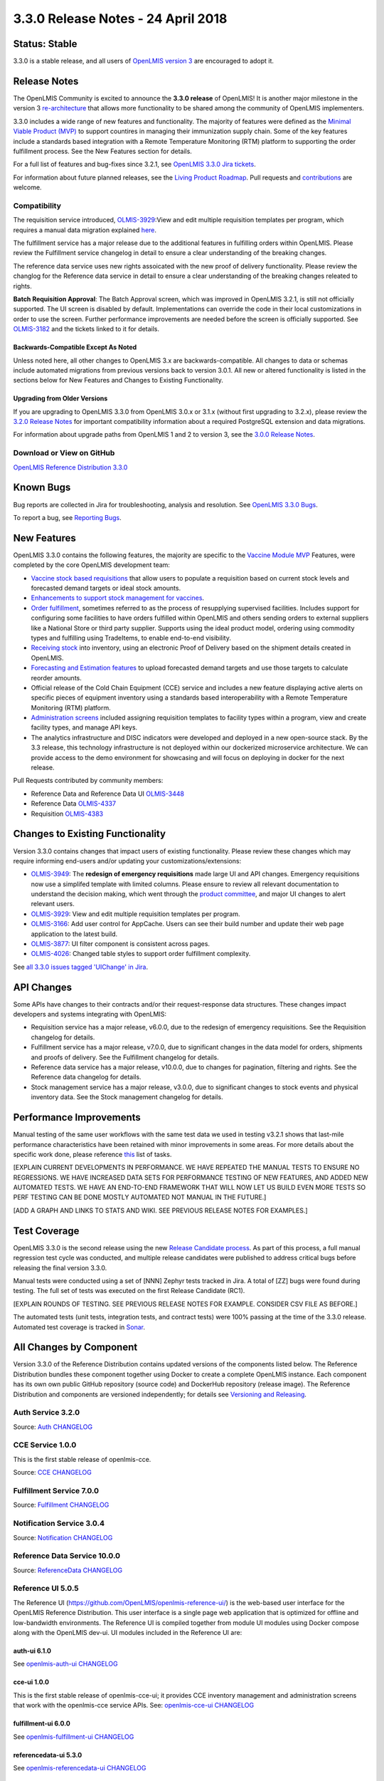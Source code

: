 =================================
3.3.0 Release Notes - 24 April 2018
=================================

Status: Stable
==============

3.3.0 is a stable release, and all users of `OpenLMIS version 3
<https://openlmis.atlassian.net/wiki/spaces/OP/pages/88670325/3.0.0+Release+-+1+March+2017>`_ are
encouraged to adopt it.

Release Notes
=============

The OpenLMIS Community is excited to announce the **3.3.0 release** of OpenLMIS! It is another
major milestone in the version 3 `re-architecture <https://openlmis.atlassian.net/wiki/display/OP/Re-Architecture>`_
that allows more functionality to be shared among the community of OpenLMIS implementers.

3.3.0 includes a wide range of new features and functionality. The majority of features were defined as the `Minimal Viable Product (MVP) <https://openlmis.atlassian.net/wiki/spaces/OP/pages/113144940/Vaccine+MVP>`_ to support countires in managing their immunization supply chain. Some of the key features include a standards based integration with a Remote Temperature Monitoring (RTM) platform to supporting the order fulfillment process. See the New Features section for details.

For a full list of features and bug-fixes since 3.2.1, see `OpenLMIS 3.3.0 Jira tickets
<https://openlmis.atlassian.net/issues/?jql=status%3DDone%20AND%20project%3DOLMIS%20AND%20fixVersion%3D3.3%20and%20type!%3DTest%20and%20type!%3DEpic%20ORDER%20BY%20%22Epic%20Link%22%20asc%2C%20key%20ASC>`_.

For information about future planned releases, see the `Living Product Roadmap
<https://openlmis.atlassian.net/wiki/display/OP/Living+Product+Roadmap>`_. Pull requests and
`contributions <http://docs.openlmis.org/en/latest/contribute/contributionGuide.html>`_ are welcome.

Compatibility
-------------

The requisition service introduced, `OLMIS-3929 <https://openlmis.atlassian.net/browse/OLMIS-3929>`_:View and edit multiple requisition templates per program, which requires a manual data migration explained `here <https://github.com/OpenLMIS/openlmis-requisition-template-migration>`_. 

The fulfillment service has a major release due to the additional features in fulfilling orders within OpenLMIS. Please review the Fulfillment service changelog in detail to ensure a clear understanding of the breaking changes.

The reference data service uses new rights assoicated with the new proof of delivery functionality. Please review the changlog for the Reference data service in detail to ensure a clear understanding of the breaking changes releated to rights.

**Batch Requisition Approval**: The Batch Approval screen, which was improved in OpenLMIS 3.2.1,
is still not officially supported. The UI screen is disabled by default. Implementations can
override the code in their local customizations in order to use the screen. Further performance
improvements are needed before the screen is officially supported. See `OLMIS-3182
<https://openlmis.atlassian.net/browse/OLMIS-3182>`_ and the tickets linked to it for details.

Backwards-Compatible Except As Noted
~~~~~~~~~~~~~~~~~~~~~~~~~~~~~~~~~~~~

Unless noted here, all other changes to OpenLMIS 3.x are backwards-compatible. All changes to data
or schemas include automated migrations from previous versions back to version 3.0.1. All new or
altered functionality is listed in the sections below for New Features and Changes to Existing
Functionality.

Upgrading from Older Versions
~~~~~~~~~~~~~~~~~~~~~~~~~~~~~

If you are upgrading to OpenLMIS 3.3.0 from OpenLMIS 3.0.x or 3.1.x (without first upgrading to
3.2.x), please review the `3.2.0
Release Notes <http://docs.openlmis.org/en/latest/releases/openlmis-ref-distro-v3.2.0.html>`_ for
important compatibility information about a required PostgreSQL extension and data migrations.

For information about upgrade paths from OpenLMIS 1 and 2 to version 3, see the `3.0.0 Release
Notes <https://openlmis.atlassian.net/wiki/spaces/OP/pages/88670325/3.0.0+Release+-+1+March+2017>`_.

Download or View on GitHub
--------------------------

`OpenLMIS Reference Distribution 3.3.0
<https://github.com/OpenLMIS/openlmis-ref-distro/releases/tag/v3.3.0>`_

Known Bugs
==========

Bug reports are collected in Jira for troubleshooting, analysis and resolution. See `OpenLMIS 3.3.0
Bugs <https://openlmis.atlassian.net/issues/?jql=project%3DOLMIS%20and%20type%3DBug%20and%20affectedVersion%3D3.3%20order%20by%20priority%20DESC%2C%20status%20ASC%2C%20key%20ASC>`_.

To report a bug, see `Reporting Bugs
<http://docs.openlmis.org/en/latest/contribute/contributionGuide.html#reporting-bugs>`_.

New Features
============

OpenLMIS 3.3.0 contains the following features, the majority are specific to the `Vaccine Module MVP  <https://openlmis.atlassian.net/wiki/spaces/OP/pages/113144940/Vaccine+MVP>`_ Features, were completed by the core OpenLMIS development team:

- `Vaccine stock based requisitions <https://openlmis.atlassian.net/browse/OLMIS-4059>`_ that allow users to populate a requisition based on current stock levels and forecasted demand targets or ideal stock amounts.
- `Enhancements to support stock management for vaccines <https://openlmis.atlassian.net/browse/OLMIS-1293>`_.
- `Order fulfillment <https://openlmis.atlassian.net/wiki/spaces/OP/pages/88670474/Local+Fulfillment>`_, sometimes referred to as the process of resupplying supervised facilities. Includes support for configuring some facilities to have orders fulfilled within OpenLMIS and others sending orders to external suppliers like a National Store or third party supplier. Supports using the ideal product model, ordering using commodity types and fulfilling using TradeItems, to enable end-to-end visibility.
- `Receiving stock <https://openlmis.atlassian.net/wiki/spaces/OP/pages/88670483/Receiving+stock>`_ into inventory, using an electronic Proof of Delivery based on the shipment details created in OpenLMIS. 
- `Forecasting and Estimation features <https://openlmis.atlassian.net/browse/OLMIS-1294>`_ to upload forecasted demand targets and use those targets to calculate reorder amounts.
- Official release of the Cold Chain Equipment (CCE) service and includes a new feature displaying active alerts on specific pieces of equipment inventory using a standards based interoperability with a Remote Temperature Monitoring (RTM) platform. 
- `Administration screens <https://openlmis.atlassian.net/browse/OLMIS-4067>`_ included assigning requisition templates to facility types within a program, view and create facility types, and manage API keys. 
- The analytics infrastructure and DISC indicators were developed and deployed in a new open-source stack. By the 3.3 release, this technology infrastructure is not deployed within our dockerized microservice architecture. We can provide access to the demo environment for showcasing and will focus on deploying in docker for the next release.

Pull Requests contributed by community members:

- Reference Data and Reference Data UI `OLMIS-3448 <https://openlmis.atlassian.net/browse/OLMIS-3448>`_
- Reference Data `OLMIS-4337 <https://openlmis.atlassian.net/browse/OLMIS-4337>`_
- Requisition `OLMIS-4383 <https://openlmis.atlassian.net/browse/OLMIS-4387>`_

Changes to Existing Functionality
=================================

Version 3.3.0 contains changes that impact users of existing functionality. Please review these
changes which may require informing end-users and/or updating your customizations/extensions:

- `OLMIS-3949 <https://openlmis.atlassian.net/browse/OLMIS-3949>`_: The **redesign of emergency requisitions** made large UI and API changes. Emergency requisitions now use a simplifed template with limited columns. Please ensure to review all relevant documentation to understand the decision making, which went through the `product committee <https://openlmis.atlassian.net/wiki/spaces/OP/pages/199655438/PC+January+30+2018>`_, and major UI changes to alert relevant users.
- `OLMIS-3929 <https://openlmis.atlassian.net/browse/OLMIS-3929>`_: View and edit multiple requisition templates per program.
- `OLMIS-3166 <https://openlmis.atlassian.net/browse/OLMIS-3166>`_: Add user control for AppCache. Users can see their build number and update their web page application to the latest build.
- `OLMIS-3877 <https://openlmis.atlassian.net/browse/OLMIS-3877>`_: UI filter component is consistent across pages.
- `OLMIS-4026 <https://openlmis.atlassian.net/browse/OLMIS-4026>`_: Changed table styles to support order fulfillment complexity.

See `all 3.3.0 issues tagged 'UIChange' in Jira <https://openlmis.atlassian.net/issues/?jql=status%3DDone%20AND%20project%3DOLMIS%20AND%20fixVersion%3D3.3%20and%20type!%3DTest%20and%20type!%3DEpic%20and%20labels%20IN%20(UIChange)%20ORDER%20BY%20type%20ASC%2C%20priority%20DESC%2C%20key%20ASC>`_.

API Changes
===========

Some APIs have changes to their contracts and/or their request-response data structures. These
changes impact developers and systems integrating with OpenLMIS:

- Requisition service has a major release, v6.0.0, due to the redesign of emergency requisitions. See the Requisition changelog for details.
- Fulfillment service has a major release, v7.0.0, due to significant changes in the data model for orders, shipments and proofs of delivery. See the Fulfillment changelog for details.
- Reference data service has a major release, v10.0.0, due to changes for pagination, filtering and rights. See the Reference data changelog for details.
- Stock management service has a major release, v3.0.0, due to significant changes to stock events and physical inventory data. See the Stock management changelog for details.

Performance Improvements
========================

Manual testing of the same user workflows with the same test data we used in testing v3.2.1 shows that last-mile performance characteristics have been retained with minor improvements in some areas. For more details about the specific work done, please reference `this <https://openlmis.atlassian.net/issues/?jql=project%20%3D%20OLMIS%20AND%20issuetype%20%3D%20Task%20AND%20status%20%3D%20Done%20AND%20fixVersion%20%3D%203.3%20AND%20labels%20%3D%20Performance%20AND%20text%20~%20%22performance%22%20ORDER%20BY%20priority%20DESC%2C%20status%20ASC%2C%20key%20ASC>`_ list of tasks.

[EXPLAIN CURRENT DEVELOPMENTS IN PERFORMANCE. WE HAVE REPEATED THE MANUAL TESTS TO ENSURE NO
REGRESSIONS. WE HAVE INCREASED DATA SETS FOR PERFORMANCE TESTING OF NEW FEATURES, AND ADDED
NEW AUTOMATED TESTS. WE HAVE AN END-TO-END FRAMEWORK THAT WILL NOW LET US BUILD EVEN MORE
TESTS SO PERF TESTING CAN BE DONE MOSTLY AUTOMATED NOT MANUAL IN THE FUTURE.]

[ADD A GRAPH AND LINKS TO STATS AND WIKI. SEE PREVIOUS RELEASE NOTES FOR EXAMPLES.]

Test Coverage
=============

OpenLMIS 3.3.0 is the second release using the new `Release Candidate process
<http://docs.openlmis.org/en/latest/conventions/versioningReleasing.html#release-process>`_. As part
of this process, a full manual regression test cycle was conducted, and multiple release candidates
were published to address critical bugs before releasing the final version 3.3.0.

Manual tests were conducted using a set of [NNN] Zephyr tests tracked in Jira. A total of [ZZ] bugs were
found during testing. The full set of tests was executed on the first Release Candidate (RC1).

[EXPLAIN ROUNDS OF TESTING. SEE PREVIOUS RELEASE NOTES FOR EXAMPLE. CONSIDER CSV FILE AS BEFORE.]

The automated tests (unit tests, integration tests, and contract tests) were 100% passing at the time
of the 3.3.0 release. Automated test coverage is tracked in `Sonar
<http://sonar.openlmis.org/projects>`_.

All Changes by Component
========================

Version 3.3.0 of the Reference Distribution contains updated versions of the components listed
below. The Reference Distribution bundles these component together using Docker to create a complete
OpenLMIS instance. Each component has its own own public GitHub repository (source code) and
DockerHub repository (release image). The Reference Distribution and components are versioned
independently; for details see `Versioning and Releasing
<http://docs.openlmis.org/en/latest/conventions/versioningReleasing.html>`_.

Auth Service 3.2.0
------------------

Source: `Auth CHANGELOG <https://github.com/OpenLMIS/openlmis-auth/blob/master/CHANGELOG.md>`_

CCE Service 1.0.0
-----------------

This is the first stable release of openlmis-cce.

Source: `CCE CHANGELOG <https://github.com/OpenLMIS/openlmis-cce/blob/master/CHANGELOG.md>`_

Fulfillment Service 7.0.0
-------------------------

Source: `Fulfillment CHANGELOG
<https://github.com/OpenLMIS/openlmis-fulfillment/blob/master/CHANGELOG.md>`_

Notification Service 3.0.4
--------------------------

Source: `Notification CHANGELOG
<https://github.com/OpenLMIS/openlmis-notification/blob/master/CHANGELOG.md>`_

Reference Data Service 10.0.0
-----------------------------

Source: `ReferenceData CHANGELOG
<https://github.com/OpenLMIS/openlmis-referencedata/blob/master/CHANGELOG.md>`_

Reference UI 5.0.5
------------------

The Reference UI (`https://github.com/OpenLMIS/openlmis-reference-ui/ <https://github.com/OpenLMIS/openlmis-reference-ui/>`_)
is the web-based user interface for the OpenLMIS Reference Distribution. This user interface is
a single page web application that is optimized for offline and low-bandwidth environments.
The Reference UI is compiled together from module UI modules using Docker compose along with the
OpenLMIS dev-ui. UI modules included in the Reference UI are:

auth-ui 6.1.0
~~~~~~~~~~~~~

See `openlmis-auth-ui CHANGELOG
<https://github.com/OpenLMIS/openlmis-auth-ui/blob/master/CHANGELOG.md>`_

cce-ui 1.0.0
~~~~~~~~~~~~

This is the first stable release of openlmis-cce-ui; it provides CCE inventory management and
administration screens that work with the openlmis-cce service APIs.
See: `openlmis-cce-ui CHANGELOG <https://github.com/OpenLMIS/openlmis-cce-ui/blob/master/CHANGELOG.md>`_

fulfillment-ui 6.0.0
~~~~~~~~~~~~~~~~~~~~

See `openlmis-fulfillment-ui CHANGELOG
<https://github.com/OpenLMIS/openlmis-fulfillment-ui/blob/master/CHANGELOG.md>`_

referencedata-ui 5.3.0
~~~~~~~~~~~~~~~~~~~~~~

See `openlmis-referencedata-ui CHANGELOG
<https://github.com/OpenLMIS/openlmis-referencedata-ui/blob/master/CHANGELOG.md>`_

report-ui 5.0.5
~~~~~~~~~~~~~~~

See `openlmis-report-ui CHANGELOG
<https://github.com/OpenLMIS/openlmis-report-ui/blob/master/CHANGELOG.md>`_

requisition-ui 5.3.0
~~~~~~~~~~~~~~~~~~~~

See `openlmis-requisition-ui CHANGELOG
<https://github.com/OpenLMIS/openlmis-requisition-ui/blob/master/CHANGELOG.md>`_

stockmanagement-ui 1.1.0
~~~~~~~~~~~~~~~~~~~~~~~~

See `openlmis-ui-components CHANGELOG
<https://github.com/OpenLMIS/openlmis-stockmanagement-ui/blob/master/CHANGELOG.md>`_

ui-components 5.3.0
~~~~~~~~~~~~~~~~~~~

See `openlmis-ui-components CHANGELOG
<https://github.com/OpenLMIS/openlmis-ui-components/blob/master/CHANGELOG.md>`_

ui-layout 5.1.0
~~~~~~~~~~~~~~~

See `openlmis-ui-layout CHANGELOG
<https://github.com/OpenLMIS/openlmis-ui-layout/blob/master/CHANGELOG.md>`_

Dev UI v7
~~~~~~~~~

The `Dev UI developer tooling <https://github.com/OpenLMIS/dev-ui>`_ has advanced to v7.

Report Service 1.0.1
--------------------

This service is intended to provide reporting functionality for other components to use. It is a
1.0.0 release which is stable for production use, and it powers one built-in report: the Facility
Assignment Configuration Errors report
(`OLMIS-2760 <https://openlmis.atlassian.net/browse/OLMIS-2760>`_).

Additional built-in reports in OpenLMIS 3.3.0 are still powered by their own services. In future
releases, they may be migrated to a new version of this centralized report service.

**Warning**: Developers should take note that the design of this service will be changing with
future releases. Developers and implementers are discouraged from using this 1.0.1 version to build
additional reports.

Source: `Report CHANGELOG <https://github.com/OpenLMIS/openlmis-report/blob/master/CHANGELOG.md>`_

Requisition Service 6.0.0
-------------------------

Source: `Requisition CHANGELOG
<https://github.com/OpenLMIS/openlmis-requisition/blob/master/CHANGELOG.md>`_

Stock Management 3.0.0
----------------------

Source: `Stock Management CHANGELOG
<https://github.com/OpenLMIS/openlmis-stockmanagement/blob/master/CHANGELOG.md>`_

Service Util 3.1.0
------------------

We now use an updated library for shared Java code called `service-util
<https://github.com/OpenLMIS/openlmis-service-util>`_.
Source: `Report CHANGELOG <https://github.com/OpenLMIS/openlmis-service-util/blob/master/CHANGELOG.md>`_

Components with No Changes
==========================

Other tooling components have not changed, including: the `logging service
<https://github.com/OpenLMIS/openlmis-rsyslog>`_, the Consul-friendly distribution of
`nginx <https://github.com/OpenLMIS/openlmis-nginx>`_, the docker `Postgres 9.6-postgis image
<https://github.com/OpenLMIS/postgres>`_, and the docker `scalyr image
<https://github.com/OpenLMIS/openlmis-scalyr>`_.

Contributions
=============

Many organizations and individuals around the world have contributed to OpenLMIS version 3 by
serving on committees, bringing the community together, and of course writing code and
documentation. Below is a list of those who contributed code or documentation into the GitHub
repos. If anyone who contributed in GitHub is missing, please contact the Community Manager.

Thanks to the Malawi implementation team who has continued to contribute a number of changes
that have global shared benefit.

[NEED TO DECIDE IF WE ARE GOING TO LIST ALL CONTRIBUTORS BY NAME AGAIN. MAYBE WE SHOULD ALSO
LIST THOSE WHO SERVED ON COMMITTEES SO IT IS CLEAR WHAT ORGANIZATIONS GUIDED THIS RELEASE.]

For a detailed list of contributors to previous versions, see the Release Notes for OpenLMIS 3.2.0,
3.1.0 and 3.0.0.

Further Resources
=================

We are excited to announce the release of the first iteration of the Implementer Toolkit on the `OpenLMIS website <http://openlmis.org/>`_.  Learn more about the `OpenLMIS Community <http://openlmis.org/about/community/>`_ and how to get
involved!
